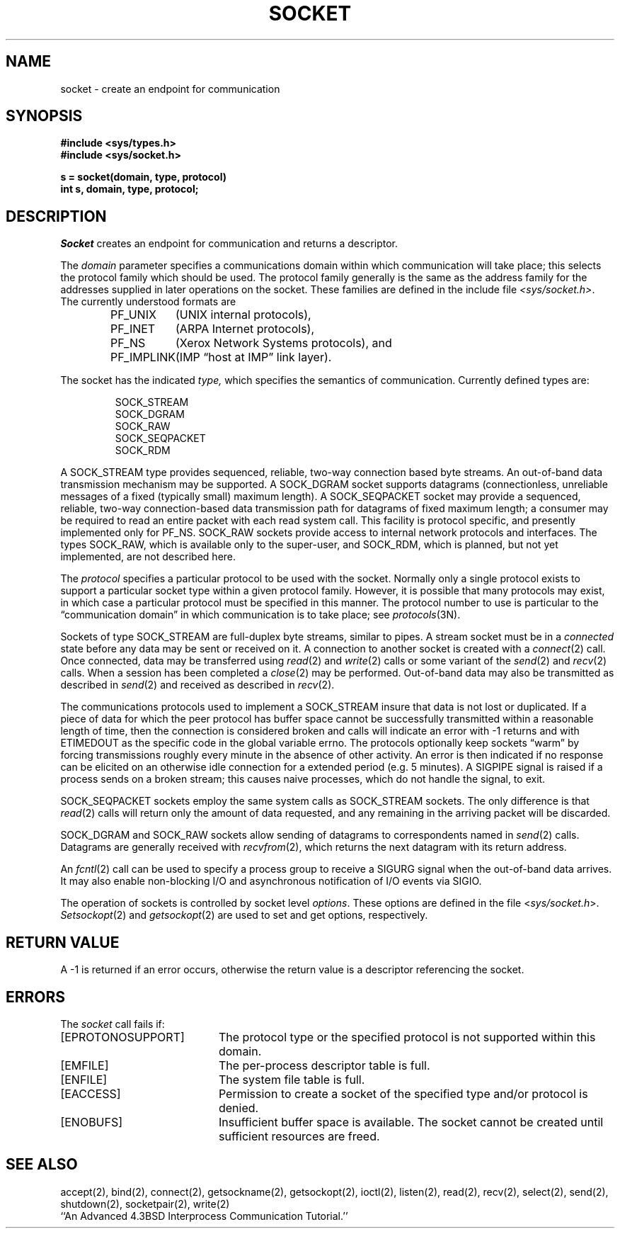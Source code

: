 .\" Copyright (c) 1983 Regents of the University of California.
.\" All rights reserved.  The Berkeley software License Agreement
.\" specifies the terms and conditions for redistribution.
.\"
.\"	@(#)socket.2	6.4 (Berkeley) 05/14/86
.\"
.TH SOCKET 2 ""
.UC 5
.SH NAME
socket \- create an endpoint for communication
.SH SYNOPSIS
.nf
.ft B
#include <sys/types.h>
#include <sys/socket.h>
.PP
.ft B
s = socket(domain, type, protocol)
int s, domain, type, protocol;
.fi
.SH DESCRIPTION
.I Socket
creates an endpoint for communication and returns a descriptor.
.PP
The
.I domain
parameter specifies a communications domain within which
communication will take place; this selects the protocol family
which should be used.
The protocol family generally is the same as the address family
for the addresses supplied in later operations on the socket.
These families are defined in the include file
.IR <sys/socket.h> .
The currently understood formats are
.PP
.RS
.nf
.ta 1.25i 1.75i
PF_UNIX	(UNIX internal protocols),
PF_INET	(ARPA Internet protocols),
PF_NS	(Xerox Network Systems protocols), and
PF_IMPLINK	(IMP \*(lqhost at IMP\*(rq link layer).
.fi
.RE
.PP
The socket has the indicated
.I type,
which specifies the semantics of communication.  Currently
defined types are:
.PP
.RS
.nf
SOCK_STREAM
SOCK_DGRAM
SOCK_RAW
SOCK_SEQPACKET
SOCK_RDM
.fi
.RE
.PP
A SOCK_STREAM type provides sequenced, reliable,
two-way connection based byte streams.
An out-of-band data transmission mechanism may be supported.
A SOCK_DGRAM socket supports
datagrams (connectionless, unreliable messages of
a fixed (typically small) maximum length).
A SOCK_SEQPACKET socket may provide a sequenced, reliable,
two-way connection-based data transmission path for datagrams
of fixed maximum length; a consumer may be required to read
an entire packet with each read system call.
This facility is protocol specific, and presently implemented
only for PF_NS.
SOCK_RAW sockets provide access to internal network protocols and interfaces.
The types SOCK_RAW,
which is available only to the super-user, and
SOCK_RDM, which is planned,
but not yet implemented, are not described here.
.PP
The
.I protocol
specifies a particular protocol to be used with the socket.
Normally only a single protocol exists to support a particular
socket type within a given protocol family.  However, it is possible
that many protocols may exist, in which case a particular protocol
must be specified in this manner.  The protocol number to use is
particular to the \*(lqcommunication domain\*(rq in which communication
is to take place; see
.IR protocols (3N).
.PP
Sockets of type SOCK_STREAM
are full-duplex byte streams, similar
to pipes.  A stream socket must be in a
.I connected
state before any data may be sent or received
on it.  A connection to another socket is created with a
.IR connect (2)
call.  Once connected, data may be transferred using
.IR read (2)
and
.IR write (2)
calls or some variant of the 
.IR send (2)
and
.IR recv (2)
calls.  When a session has been completed a
.IR close (2)
may be performed.
Out-of-band data may also be transmitted as described in
.IR send (2)
and received as described in
.IR recv (2).
.PP
The communications protocols used to implement a
SOCK_STREAM insure that data
is not lost or duplicated.  If a piece of data for which the
peer protocol has buffer space cannot be successfully transmitted
within a reasonable length of time, then
the connection is considered broken and calls
will indicate an error with
\-1 returns and with ETIMEDOUT as the specific code
in the global variable errno.
The protocols optionally keep sockets \*(lqwarm\*(rq by
forcing transmissions
roughly every minute in the absence of other activity.
An error is then indicated if no response can be
elicited on an otherwise
idle connection for a extended period (e.g. 5 minutes).
A SIGPIPE signal is raised if a process sends
on a broken stream; this causes naive processes,
which do not handle the signal, to exit.
.PP
SOCK_SEQPACKET sockets employ the same system calls
as SOCK_STREAM sockets.  The only difference
is that 
.IR read (2)
calls will return only the amount of data requested,
and any remaining in the arriving packet will be discarded.
.PP
SOCK_DGRAM and SOCK_RAW
sockets allow sending of datagrams to correspondents
named in
.IR send (2)
calls.  Datagrams are generally received with
.IR recvfrom (2),
which returns the next datagram with its return address.
.PP
An 
.IR fcntl (2)
call can be used to specify a process group to receive
a SIGURG signal when the out-of-band data arrives.
It may also enable non-blocking I/O
and asynchronous notification of I/O events
via SIGIO.
.PP
The operation of sockets is controlled by socket level
.IR options .
These options are defined in the file
.RI < sys/socket.h >.
.IR Setsockopt (2)
and
.IR getsockopt (2)
are used to set and get options, respectively.
.SH "RETURN VALUE
A \-1 is returned if an error occurs, otherwise the return
value is a descriptor referencing the socket.
.SH "ERRORS
The \fIsocket\fP call fails if:
.TP 20
[EPROTONOSUPPORT]
The protocol type or the specified protocol is not supported
within this domain.
.TP 20
[EMFILE]
The per-process descriptor table is full.
.TP 20
[ENFILE]
The system file table is full.
.TP 20
[EACCESS]
Permission to create a socket of the specified type and/or protocol
is denied.
.TP 20
[ENOBUFS]
Insufficient buffer space is available.
The socket cannot be created until sufficient resources are freed.
.SH SEE ALSO
accept(2), bind(2), connect(2), getsockname(2), getsockopt(2),
ioctl(2), listen(2), read(2), recv(2),
select(2), send(2), shutdown(2), socketpair(2), write(2)
.br
``An Advanced 4.3BSD Interprocess Communication Tutorial.''
